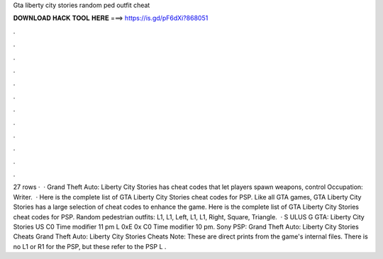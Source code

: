 Gta liberty city stories random ped outfit cheat

𝐃𝐎𝐖𝐍𝐋𝐎𝐀𝐃 𝐇𝐀𝐂𝐊 𝐓𝐎𝐎𝐋 𝐇𝐄𝐑𝐄 ===> https://is.gd/pF6dXi?868051

.

.

.

.

.

.

.

.

.

.

.

.

27 rows ·  · Grand Theft Auto: Liberty City Stories has cheat codes that let players spawn weapons, control Occupation: Writer.  · Here is the complete list of GTA Liberty City Stories cheat codes for PSP. Like all GTA games, GTA Liberty City Stories has a large selection of cheat codes to enhance the game. Here is the complete list of GTA Liberty City Stories cheat codes for PSP. Random pedestrian outfits: L1, L1, Left, L1, L1, Right, Square, Triangle.  · S ULUS G GTA: Liberty City Stories US C0 Time modifier 11 pm L 0xE 0x C0 Time modifier 10 pm. Sony PSP: Grand Theft Auto: Liberty City Stories Cheats Grand Theft Auto: Liberty City Stories Cheats Note: These are direct prints from the game's internal files. There is no L1 or R1 for the PSP, but these refer to the PSP L .